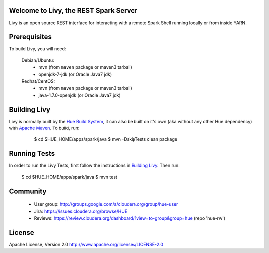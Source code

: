 Welcome to Livy, the REST Spark Server
======================================

Livy is an open source REST interface for interacting with a remote Spark Shell
running locally or from inside YARN.


Prerequisites
=============

To build Livy, you will need:

    Debian/Ubuntu:
      * mvn (from ``maven`` package or maven3 tarball)
      * openjdk-7-jdk (or Oracle Java7 jdk)

    Redhat/CentOS:
      * mvn (from ``maven`` package or maven3 tarball)
      * java-1.7.0-openjdk (or Oracle Java7 jdk)



Building Livy
=============

Livy is normally built by the `Hue Build System`_, it can also be built on it's
own (aka without any other Hue dependency) with `Apache Maven`_. To build, run:

    $ cd $HUE_HOME/apps/spark/java
    $ mvn -DskipTests clean package

 .. _Hue Build System: https://github.com/cloudera/hue/#getting-started
 .. _Apache Maven: http://maven.apache.org


Running Tests
=============

In order to run the Livy Tests, first follow the instructions in `Building
Livy`_. Then run:

    $ cd $HUE_HOME/apps/spark/java
    $ mvn test


Community
=========
   * User group: http://groups.google.com/a/cloudera.org/group/hue-user
   * Jira: https://issues.cloudera.org/browse/HUE
   * Reviews: https://review.cloudera.org/dashboard/?view=to-group&group=hue (repo 'hue-rw')


License
=======
Apache License, Version 2.0
http://www.apache.org/licenses/LICENSE-2.0
